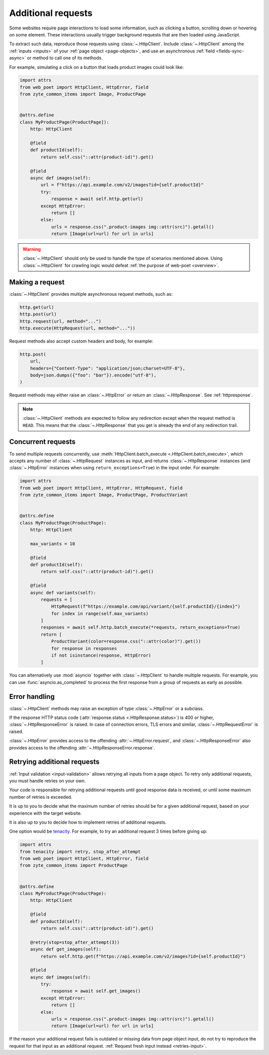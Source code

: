 .. _additional-requests:

===================
Additional requests
===================

Some websites require page interactions to load some information, such as
clicking a button, scrolling down or hovering on some element. These
interactions usually trigger background requests that are then loaded using
JavaScript.

To extract such data, reproduce those requests using :class:`~.HttpClient`.
Include :class:`~.HttpClient` among the :ref:`inputs <inputs>` of your
:ref:`page object <page-objects>`, and use an asynchronous :ref:`field
<fields-sync-async>` or method to call one of its methods.

For example, simulating a click on a button that loads product images could
look like:

.. code-block:: python

    import attrs
    from web_poet import HttpClient, HttpError, field
    from zyte_common_items import Image, ProductPage


    @attrs.define
    class MyProductPage(ProductPage]):
        http: HttpClient

        @field
        def productId(self):
            return self.css("::attr(product-id)").get()

        @field
        async def images(self):
            url = f"https://api.example.com/v2/images?id={self.productId}"
            try:
                response = await self.http.get(url)
            except HttpError:
                return []
            else:
                urls = response.css(".product-images img::attr(src)").getall()
                return [Image(url=url) for url in urls]

.. warning::

    :class:`~.HttpClient` should only be used to handle the type of scenarios
    mentioned above. Using :class:`~.HttpClient` for crawling logic would
    defeat :ref:`the purpose of web-poet <overview>`.


Making a request
================

:class:`~.HttpClient` provides multiple asynchronous request methods, such as:

.. code-block:: python

    http.get(url)
    http.post(url)
    http.request(url, method="...")
    http.execute(HttpRequest(url, method="..."))

Request methods also accept custom headers and body, for example:

.. code-block:: python

    http.post(
        url,
        headers={"Content-Type": "application/json;charset=UTF-8"},
        body=json.dumps({"foo": "bar"}).encode("utf-8"),
    )

Request methods may either raise an :class:`~.HttpError` or return an
:class:`~.HttpResponse`. See :ref:`httpresponse`.

.. note::

    :class:`~.HttpClient` methods are expected to follow any redirection except
    when the request method is ``HEAD``. This means that the
    :class:`~.HttpResponse` that you get is already the end of any redirection
    trail.


Concurrent requests
===================

To send multiple requests concurrently, use :meth:`HttpClient.batch_execute
<.HttpClient.batch_execute>`, which accepts any number of
:class:`~.HttpRequest` instances as input, and returns :class:`~.HttpResponse`
instances (and :class:`~.HttpError` instances when using
``return_exceptions=True``) in the input order. For example:

.. code-block:: python

    import attrs
    from web_poet import HttpClient, HttpError, HttpRequest, field
    from zyte_common_items import Image, ProductPage, ProductVariant


    @attrs.define
    class MyProductPage(ProductPage):
        http: HttpClient

        max_variants = 10

        @field
        def productId(self):
            return self.css("::attr(product-id)").get()

        @field
        async def variants(self):
            requests = [
                HttpRequest(f"https://example.com/api/variant/{self.productId}/{index}")
                for index in range(self.max_variants)
            ]
            responses = await self.http.batch_execute(*requests, return_exceptions=True)
            return [
                ProductVariant(color=response.css("::attr(color)").get())
                for response in responses
                if not isinstance(response, HttpError)
            ]

You can alternatively use :mod:`asyncio` together with :class:`~.HttpClient` to
handle multiple requests. For example, you can use :func:`asyncio.as_completed`
to process the first response from a group of requests as early as possible.


Error handling
==============

:class:`~.HttpClient` methods may raise an exception of type
:class:`~.HttpError` or a subclass.

If the response HTTP status code (:attr:`response.status
<.HttpResponse.status>`) is 400 or higher, :class:`~.HttpResponseError` is
raised. In case of connection errors, TLS errors and similar,
:class:`~.HttpRequestError` is raised.

:class:`~.HttpError` provides access to the offending
:attr:`~.HttpError.request`, and :class:`~.HttpResponseError` also provides
access to the offending :attr:`~.HttpResponseError.response`.


.. _retries-additional-requests:

Retrying additional requests
============================

:ref:`Input validation <input-validation>` allows retrying all inputs from a
page object. To retry only additional requests, you must handle retries on your
own.

Your code is responsible for retrying additional requests until good response
data is received, or until some maximum number of retries is exceeded.

It is up to you to decide what the maximum number of retries should be for a
given additional request, based on your experience with the target website.

It is also up to you to decide how to implement retries of additional requests.

One option would be tenacity_. For example, to try an additional request 3
times before giving up:

.. _tenacity: https://tenacity.readthedocs.io/en/latest/index.html

.. code-block:: python

    import attrs
    from tenacity import retry, stop_after_attempt
    from web_poet import HttpClient, HttpError, field
    from zyte_common_items import ProductPage


    @attrs.define
    class MyProductPage(ProductPage):
        http: HttpClient

        @field
        def productId(self):
            return self.css("::attr(product-id)").get()

        @retry(stop=stop_after_attempt(3))
        async def get_images(self):
            return self.http.get(f"https://api.example.com/v2/images?id={self.productId}")

        @field
        async def images(self):
            try:
                response = await self.get_images()
            except HttpError:
                return []
            else:
                urls = response.css(".product-images img::attr(src)").getall()
                return [Image(url=url) for url in urls]

If the reason your additional request fails is outdated or missing data from
page object input, do not try to reproduce the request for that input as an
additional request. :ref:`Request fresh input instead <retries-input>`.